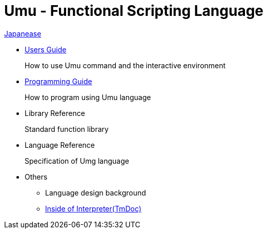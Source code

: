= Umu - Functional Scripting Language

link:index-jp.html[Japanease]

* link:users-guide.html[Users Guide]
+
How to use Umu command and the interactive environment

* link:prog-guide.html[Programming Guide]
+
How to program using Umu language

* Library Reference
+
Standard function library

* Language Reference
+
Specification of Umg language

* Others
** Language design background
** link:http://xtmlab.com/umu/tmdoc/html/[Inside of Interpreter(TmDoc)]

